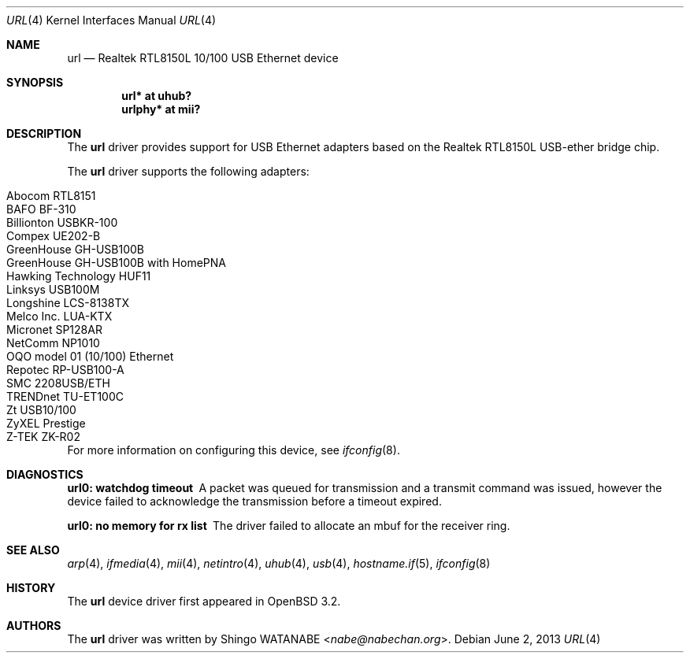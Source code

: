 .\"	$OpenBSD: src/share/man/man4/url.4,v 1.21 2013/07/16 16:05:49 schwarze Exp $
.\"	$NetBSD: url.4,v 1.4 2002/04/02 20:45:40 augustss Exp $
.\"
.\" Copyright (c) 2002 The NetBSD Foundation, Inc.
.\" All rights reserved.
.\"
.\" Redistribution and use in source and binary forms, with or without
.\" modification, are permitted provided that the following conditions
.\" are met:
.\" 1. Redistributions of source code must retain the above copyright
.\"    notice, this list of conditions and the following disclaimer.
.\" 2. Redistributions in binary form must reproduce the above copyright
.\"    notice, this list of conditions and the following disclaimer in the
.\"    documentation and/or other materials provided with the distribution.
.\"
.\" THIS SOFTWARE IS PROVIDED BY THE NETBSD FOUNDATION, INC. AND CONTRIBUTORS
.\" ``AS IS'' AND ANY EXPRESS OR IMPLIED WARRANTIES, INCLUDING, BUT NOT LIMITED
.\" TO, THE IMPLIED WARRANTIES OF MERCHANTABILITY AND FITNESS FOR A PARTICULAR
.\" PURPOSE ARE DISCLAIMED.  IN NO EVENT SHALL THE FOUNDATION OR CONTRIBUTORS
.\" BE LIABLE FOR ANY DIRECT, INDIRECT, INCIDENTAL, SPECIAL, EXEMPLARY, OR
.\" CONSEQUENTIAL DAMAGES (INCLUDING, BUT NOT LIMITED TO, PROCUREMENT OF
.\" SUBSTITUTE GOODS OR SERVICES; LOSS OF USE, DATA, OR PROFITS; OR BUSINESS
.\" INTERRUPTION) HOWEVER CAUSED AND ON ANY THEORY OF LIABILITY, WHETHER IN
.\" CONTRACT, STRICT LIABILITY, OR TORT (INCLUDING NEGLIGENCE OR OTHERWISE)
.\" ARISING IN ANY WAY OUT OF THE USE OF THIS SOFTWARE, EVEN IF ADVISED OF THE
.\" POSSIBILITY OF SUCH DAMAGE.
.\"
.Dd $Mdocdate: June 2 2013 $
.Dt URL 4
.Os
.Sh NAME
.Nm url
.Nd Realtek RTL8150L 10/100 USB Ethernet device
.Sh SYNOPSIS
.Cd "url*    at uhub?"
.Cd "urlphy* at mii?"
.Sh DESCRIPTION
The
.Nm
driver provides support for USB
.Tn Ethernet
adapters based on the Realtek RTL8150L USB-ether bridge chip.
.Pp
The
.Nm
driver supports the following adapters:
.Pp
.Bl -tag -width Dv -offset indent -compact
.It Tn Abocom RTL8151
.It Tn BAFO BF-310
.It Tn Billionton USBKR-100
.It Tn Compex UE202-B
.It Tn GreenHouse GH-USB100B
.It Tn GreenHouse GH-USB100B with HomePNA
.It Tn Hawking Technology HUF11
.It Tn Linksys USB100M
.It Tn Longshine LCS-8138TX
.It Tn Melco Inc. LUA-KTX
.It Tn Micronet SP128AR
.It Tn NetComm NP1010
.It Tn OQO model 01 (10/100) Ethernet
.It Tn Repotec RP-USB100-A
.It Tn SMC 2208USB/ETH
.It Tn TRENDnet TU-ET100C
.It Tn Zt USB10/100
.It Tn ZyXEL Prestige
.It Tn Z-TEK ZK-R02
.El
.Pp
For more information on configuring this device, see
.Xr ifconfig 8 .
.Sh DIAGNOSTICS
.Bl -diag
.It "url0: watchdog timeout"
A packet was queued for transmission and a transmit command was
issued, however the device failed to acknowledge the transmission
before a timeout expired.
.It "url0: no memory for rx list"
The driver failed to allocate an mbuf for the receiver ring.
.El
.Sh SEE ALSO
.Xr arp 4 ,
.Xr ifmedia 4 ,
.Xr mii 4 ,
.Xr netintro 4 ,
.Xr uhub 4 ,
.Xr usb 4 ,
.Xr hostname.if 5 ,
.Xr ifconfig 8
.Sh HISTORY
The
.Nm
device driver first appeared in
.Ox 3.2 .
.Sh AUTHORS
The
.Nm
driver was written by
.An Shingo WATANABE Aq Mt nabe@nabechan.org .
